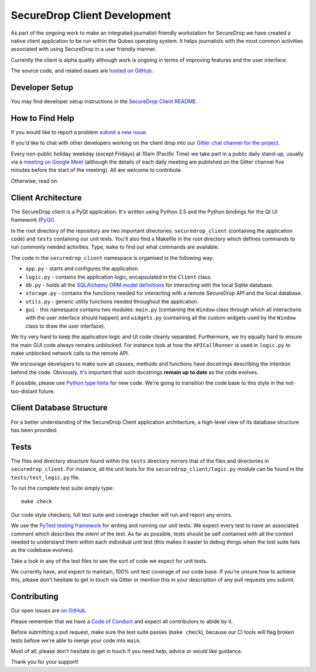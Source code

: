 SecureDrop Client Development
=============================

As part of the ongoing work to make an integrated journalist-friendly workstation
for SecureDrop we have created a native client application to be run within the
Qubes operating system. It helps journalists with the most common activities
associated with using SecureDrop in a user friendly manner.

Currently the client is alpha quality although work is ongoing in terms of
improving features and the user interface.

The source code, and related issues are `hosted on GitHub <https://github.com/freedomofpress/securedrop-client>`_.

Developer Setup
---------------

You may find developer setup instructions in the `SecureDrop Client README <https://github.com/freedomofpress/securedrop-client/blob/HEAD/README.md>`_.

How to Find Help
----------------

If you would like to report a problem `submit a new issue <https://github.com/freedomofpress/securedrop-client/issues/new>`_.

If you'd like to chat with other developers working on the client drop
into our `Gitter chat channel for the project <https://gitter.im/freedomofpress/securedrop>`_.

Every non-public holiday weekday (except Fridays) at 10am (Pacific Time) we
take part in a public daily stand-up, usually via a
`meeting on Google Meet <https://meet.google.com/ekb-kkhf-mrk>`_
(although the details of each daily meeting are published on the Gitter channel
five minutes before the start of the meeting). All are welcome to contribute.

Otherwise, read on.

Client Architecture
-------------------

The SecureDrop client is a PyQt application. It's written using Python 3.5 and
the Python bindings for the Qt UI framework (`PyQt <https://riverbankcomputing.com/software/pyqt/intro>`_).

In the root directory of the repository are two important directories:
``securedrop_client`` (containing the application code) and ``tests``
containing our unit tests. You'll also find a Makefile in the root directory
which defines commands to run commonly needed activities. Type, ``make`` to
find out what commands are available.

The code in the ``securedrop_client`` namespace is organised in the following
way:

* ``app.py`` - starts and configures the application.
* ``logic.py`` - contains the application logic, encapsulated in the ``Client`` class.
* ``db.py`` - holds all the `SQLAlchemy ORM model definitions <https://www.sqlalchemy.org/>`_ for interacting with the local Sqlite database.
* ``storage.py`` - contains the functions needed for interacting with a remote SecureDrop API and the local database.
* ``utils.py`` - generic utility functions needed throughout the application.
* ``gui`` - this namespace contains two modules: ``main.py`` (containing the ``Window`` class through which all interactions with the user interface should happen) and ``widgets.py`` (containing all the custom widgets used by the ``Window`` class to draw the user interface).

We try very hard to keep the application logic and UI code cleanly separated.
Furthermore, we try equally hard to ensure the main GUI code always remains
unblocked. For instance look at how the ``APICallRunner`` is used in
``logic.py`` to make unblocked network calls to the remote API.

We encourage developers to make sure all classes, methods and functions have docstrings describing the
intention behind the code. Obviously, it's important that such docstrings **remain up to date**
as the code evolves.

If possible, please use `Python type hints <https://docs.python.org/3.5/library/typing.html>`_
for new code. We're going to transition the code base to this style in the
not-too-distant future.

Client Database Structure
-------------------------

For a better understanding of the SecureDrop Client application architecture, a high-level view of its database structure has been provided: 

.. image:: diagrams/securedrop-client-database.png
  :width: 100%

Tests
-----

The files and directory structure found within the ``tests`` directory mirrors
that of the files and directories in ``securedrop_client``. For instance, all
the unit tests for the ``securedrop_client/logic.py`` module can be found in
the ``tests/test_logic.py`` file.

To run the complete test suite simply type::

    make check

Our code style checkers, full test suite and coverage checker will run and
report any errors.

We use the `PyTest testing framework <https://docs.pytest.org/en/latest/>`_ for
writing and running our unit tests. We expect every test to have an associated
comment which describes the *intent* of the test. As far as possible, tests
should be self contained with all the context needed to understand them within
each individual unit test (this makes it easier to debug things when the test
suite fails as the codebase evolves).

Take a look in any of the test files to see the sort of code we expect for
unit tests.

We currently have, and expect to maintain, 100% unit test coverage of our
code base. If you're unsure how to achieve this, please don't hesitate to get
in touch via Gitter or mention this in your description of any pull requests
you submit.

Contributing
------------

Our open issues are `on GitHub <https://github.com/freedomofpress/securedrop-client/issues>`_.

Please remember that we have a `Code of Conduct <https://github.com/freedomofpress/.github/blob/main/CODE_OF_CONDUCT.md>`__
and expect all contributors to abide by it.

Before submitting a pull request, make sure the test suite passes
(``make check``), because our CI tools will flag broken tests before we're able
to merge your code into ``main``.

Most of all, please don't hesitate to get in touch if you need help, advice or
would like guidance.

Thank you for your support!
